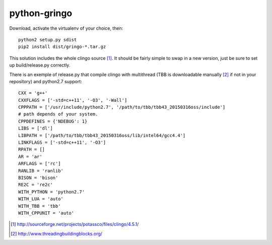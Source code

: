 python-gringo
=============

Download, activate the virtualenv of your choice, then::

  python2 setup.py sdist
  pip2 install dist/gringo-*.tar.gz

This solution includes the whole clingo source [1]_. It should be fairly simple
to swap in a new version, just be sure to set up build/release.py correctly.

There is an exemple of release.py that compile clingo with multithread (TBB is downloadable manually [2]_ if not in your repository) and python2.7 support::

  CXX = 'g++'
  CXXFLAGS = ['-std=c++11', '-O3', '-Wall']
  CPPPATH = ['/usr/include/python2.7', '/path/to/tbb/tbb43_20150316oss/include']
  # path depends of your system.
  CPPDEFINES = {'NDEBUG': 1}
  LIBS = ['dl']
  LIBPATH = ['/path/to/tbb/tbb43_20150316oss/lib/intel64/gcc4.4']
  LINKFLAGS = ['-std=c++11', '-O3']
  RPATH = []
  AR = 'ar'
  ARFLAGS = ['rc']
  RANLIB = 'ranlib'
  BISON = 'bison'
  RE2C = 're2c'
  WITH_PYTHON = 'python2.7'
  WITH_LUA = 'auto'
  WITH_TBB = 'tbb'
  WITH_CPPUNIT = 'auto'


.. [1] http://sourceforge.net/projects/potassco/files/clingo/4.5.1/
.. [2] http://www.threadingbuildingblocks.org/
